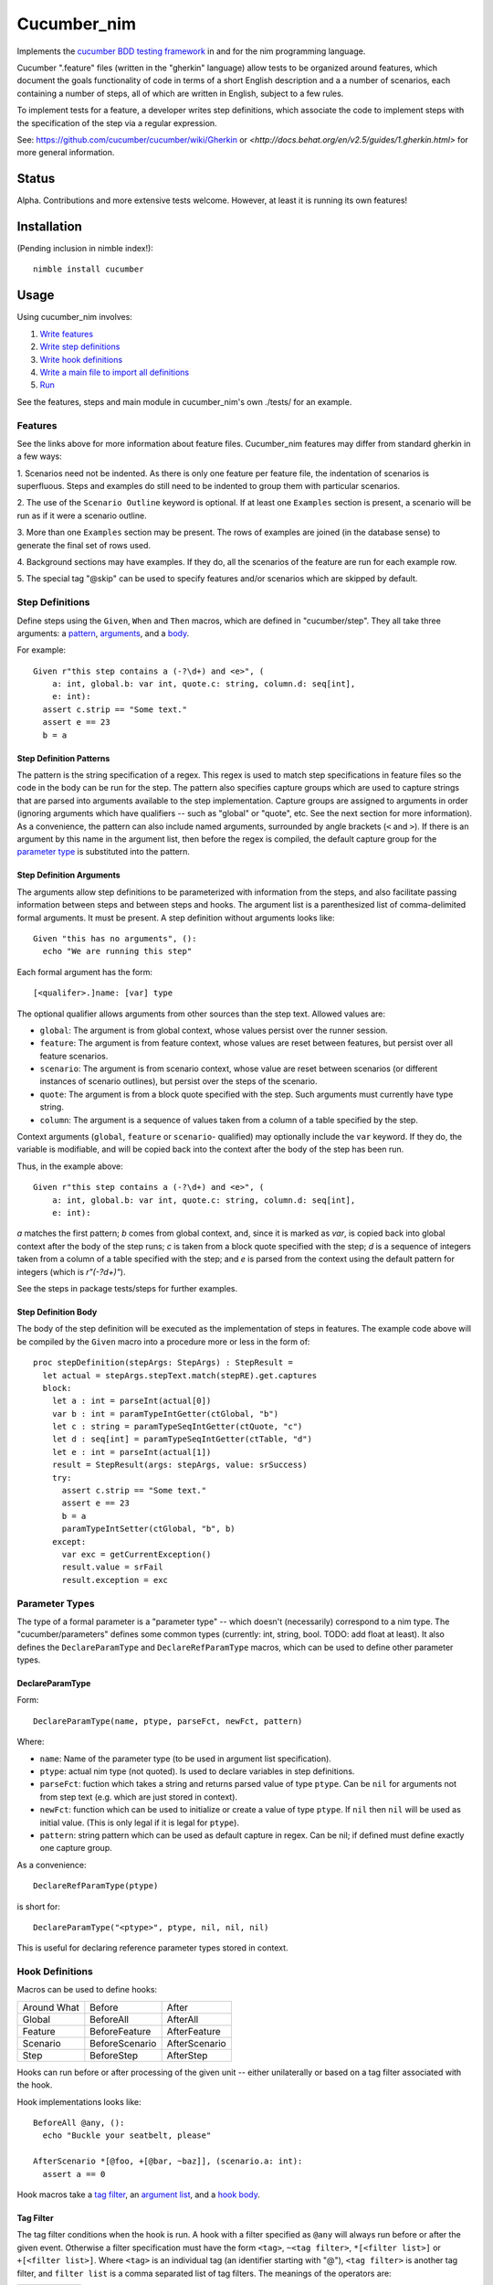 Cucumber_nim
=============

Implements the `cucumber BDD testing framework <https://cucumber.io/docs/reference>`_ in and for the nim programming language.

Cucumber ".feature" files (written in the "gherkin" language) allow tests to
be organized around features, which document the goals functionality of code
in terms of a short English description and a a number of scenarios, each
containing a number of steps, all of which are written in English, subject
to a few rules.

To implement tests for a feature, a developer writes step definitions, which
associate the code to implement steps with the specification of the step
via a regular expression.

See: `<https://github.com/cucumber/cucumber/wiki/Gherkin>`_ or
`<http://docs.behat.org/en/v2.5/guides/1.gherkin.html>` for more 
general information.

Status
------

Alpha. Contributions and more extensive tests welcome. However, at least
it is running its own features!

Installation
------------

(Pending inclusion in nimble index!)::

  nimble install cucumber

Usage
-----

Using cucumber_nim involves:

1. `Write features <#features>`_ 

2. `Write step definitions <#step-definitions>`_

3. `Write hook definitions <#hook-definitions>`_

4. `Write a main file to import all definitions <#main-file>`_

5. `Run <#command-line>`_

See the features, steps and main module in cucumber_nim's own ./tests/
for an example.

.. _features:

Features
~~~~~~~~

See the links above for more information about feature files. Cucumber_nim
features may differ from standard gherkin in a few ways:

1. Scenarios need not be indented. As there is only one feature per
feature file, the indentation of scenarios is superfluous. Steps
and examples do still need to be indented to group them with particular
scenarios.

2. The use of the ``Scenario Outline`` keyword is optional. If at least
one ``Examples`` section is present, a scenario will be run as if it
were a scenario outline.

3. More than one ``Examples`` section may be present. The rows
of examples are joined (in the database sense) to generate the final
set of rows used.

4. Background sections may have examples. If they do, all the scenarios
of the feature are run for each example row.

5. The special tag "@skip" can be used to specify features and/or scenarios
which are skipped by default.

.. _step definitions:

Step Definitions
~~~~~~~~~~~~~~~~

Define steps using the ``Given``, ``When`` and ``Then`` macros, which are
defined in "cucumber/step". They all take three arguments: a 
`pattern <#step-definition-patterns>`_,  
`arguments <#step-definition-arguments>`_, and a 
`body <#step-definition-body>`_.

For example::

  Given r"this step contains a (-?\d+) and <e>", (
      a: int, global.b: var int, quote.c: string, column.d: seq[int],
      e: int):
    assert c.strip == "Some text."
    assert e == 23
    b = a


Step Definition Patterns
........................

The pattern is the string specification of a regex. This regex is used to
match step specifications in feature files so the code in the body can be run
for the step. The pattern also specifies capture groups which are used to
capture strings that are parsed into arguments available to the step
implementation. Capture groups are assigned to arguments in order (ignoring
arguments which have qualifiers -- such as "global" or "quote", etc. See the
next section for more information). As a convenience, the pattern can also
include named arguments, surrounded by angle brackets (``<`` and  ``>``). If
there is an argument by this name in the argument list, then before the regex
is compiled, the default capture group for the 
`parameter type <#parameter-types>`_ is substituted into the pattern.

Step Definition Arguments
.........................

The arguments allow step definitions to be parameterized with information
from the steps, and also facilitate passing information between steps
and between steps and hooks. The argument list is a parenthesized list
of comma-delimited formal arguments. It must be present. A step definition
without arguments looks like::

  Given "this has no arguments", ():
    echo "We are running this step"

Each formal argument has the form::

  [<qualifer>.]name: [var] type

The optional qualifier allows arguments from other sources than the
step text. Allowed values are:

* ``global``: The argument is from global context, whose values persist
  over the runner session.

* ``feature``: The argument is from feature context, whose values are
  reset between features, but persist over all feature scenarios.

* ``scenario``: The argument is from scenario context, whose value are
  reset between scenarios (or different instances of scenario outlines),
  but persist over the steps of the scenario.

* ``quote``: The argument is from a block quote specified with the step.
  Such arguments must currently have type string.

* ``column``: The argument is a sequence of values taken from a column
  of a table specified by the step.

Context arguments (``global``, ``feature`` or ``scenario``- qualified) may
optionally include the ``var`` keyword. If they do, the variable is
modifiable, and will be copied back into the context after the body of the
step has been run.

Thus, in the example above::

  Given r"this step contains a (-?\d+) and <e>", (
      a: int, global.b: var int, quote.c: string, column.d: seq[int],
      e: int):

`a` matches the first pattern; `b` comes from global context, and, since
it is marked as `var`, is copied back into global context after the body
of the step runs; `c` is taken from a block quote specified with the step;
`d` is a sequence of integers taken from a column of a table specified with
the step; and `e` is parsed from the context using the default pattern for
integers (which is `r"(-?\d+)"`).

See the steps in package tests/steps for further examples.

Step Definition Body
....................

The body of the step definition will be executed as the implementation
of steps in features. The example code above will be compiled by the
``Given`` macro into a procedure more or less in the form of::

    proc stepDefinition(stepArgs: StepArgs) : StepResult =
      let actual = stepArgs.stepText.match(stepRE).get.captures
      block:
        let a : int = parseInt(actual[0])
        var b : int = paramTypeIntGetter(ctGlobal, "b")
        let c : string = paramTypeSeqIntGetter(ctQuote, "c")
        let d : seq[int] = paramTypeSeqIntGetter(ctTable, "d")
        let e : int = parseInt(actual[1])
        result = StepResult(args: stepArgs, value: srSuccess)
        try:
          assert c.strip == "Some text."
          assert e == 23
          b = a
          paramTypeIntSetter(ctGlobal, "b", b)
        except:
          var exc = getCurrentException()
          result.value = srFail
          result.exception = exc


Parameter Types
~~~~~~~~~~~~~~~

The type of a formal parameter is a "parameter type" -- which doesn't
(necessarily) correspond to a nim type. The "cucumber/parameters" defines
some common types (currently: int, string, bool. TODO: add float at least).
It also defines the ``DeclareParamType`` and ``DeclareRefParamType`` macros,
which can be used to define other parameter types.

DeclareParamType
................

Form::

  DeclareParamType(name, ptype, parseFct, newFct, pattern)

Where:

* ``name``: Name of the parameter type (to be used in argument list
  specification).
* ``ptype``: actual nim type (not quoted). Is used to declare variables
  in step definitions.
* ``parseFct``: fuction which takes a string and returns parsed value
  of type ``ptype``. Can be ``nil`` for arguments not from step text (e.g.
  which are just stored in context).
* ``newFct``: function which can be used to initialize or create a value 
  of type ``ptype``. If ``nil`` then ``nil`` will be used as initial value.
  (This is only legal if it is legal for ``ptype``).
* ``pattern``: string pattern which can be used as default capture in 
  regex. Can be nil; if defined must define exactly one capture group.


As a convenience::

  DeclareRefParamType(ptype)

is short for::

  DeclareParamType("<ptype>", ptype, nil, nil, nil)

This is useful for declaring reference parameter types stored in context.


.. _hook definitions:

Hook Definitions
~~~~~~~~~~~~~~~~

Macros can be used to define hooks:

===========  ==============  ==============
Around What  Before          After
-----------  --------------  --------------
Global       BeforeAll       AfterAll
Feature      BeforeFeature   AfterFeature
Scenario     BeforeScenario  AfterScenario
Step         BeforeStep      AfterStep
===========  ==============  ==============

Hooks can run before or after processing of the given unit -- either
unilaterally or based on a tag filter associated with the hook.

Hook implementations looks like::

    BeforeAll @any, ():
      echo "Buckle your seatbelt, please"

    AfterScenario *[@foo, +[@bar, ~baz]], (scenario.a: int):
      assert a == 0

Hook macros take a `tag filter`_, an 
`argument list`_, and a `hook body`_.

Tag Filter
..........

The tag filter conditions when the hook is run. A hook with a filter specified
as ``@any`` will always run before or after the given event. Otherwise a
filter specification must have the form ``<tag>``,  ``~<tag filter>``,
``*[<filter list>]`` or ``+[<filter list>]``. Where ``<tag>`` is an individual
tag (an identifier starting with "@"), ``<tag filter>`` is another tag filter,
and ``filter list`` is a comma separated list of tag filters. The meanings of
the operators are:

===== ========
``~`` negation
``*`` and
``+`` or
===== ========

Argument List
.............

The argument list is similar to 
`the step definition argument list <#sd-arguments>`_. However, it can
only specify qualifiers ``global``, ``feature`` or ``scenario``.

Hook Body
.........

The hook body is nim code that can use the arguments, similarly to
a `step definition body`_.

Main File
~~~~~~~~~

The main file gathers together all of the implementations for the nim
compiler. Typically it will just call "cucumber/main.main" to load,
run and report on results. The main runner file in tests/run.nim for
cucumber_nim itself looks like::

  import "../cucumber"
  import "./steps/featureSteps"
  import "./steps/stepDefinitionSteps"
  import "./steps/hookDefinitionSteps"
  import "./steps/dynmodHooks"
  import "./steps/runnerSteps"

  when isMainModule:
    let nfail = main()
    if nfail > 0:
      quit(nfail)


Command Line
~~~~~~~~~~~~

```cucumber/main.main`` parses the command line, taking options and
feature file paths.

If no file paths are included, paths ``./features`` and ``./tests/features``
are searched recursively for ``.feature`` files. If one or more paths are
specified then the given feature files or directories containing feature files
are used instead of the default.

Options include:

* `-v` `--verbosity`: Verbosity of runner and reporter. Currently:

  * `-2`: very quiet: return code is \# of errors

  * `-1`: quiet: lists features run and failing scenarios

  * `0` (default): lists features and scenarios; writes exception info for
  caught exceptions.

  * `1`: logs when features are executing

  * `2`: logs when features and scenarios are executing

  * `3`: logs when features, scenarios and steps are executing

  * `4`: logs when features, scenarios, steps and hooks are executing

  * `5`: logs all of the above, and also lists attempted regex matches
  for steps and tag matches for hooks.

* `-b` `--bail`: stop on first failure or undefined step

* `-t` `--tags`: only run tags matching spec (in format of
  `hook tag filter <#tag-filter>`_). The default is ``~@skip``.

* `-d` `--define`: define a comma-separated list of tags globally.

Debugging Aids
~~~~~~~~~~~~~~

The `steps` module contains `ShowGiven`, `ShowWhen` and `ShowThen`, which
dump the resulting nim code to the console as well as generating 
the step definitions.

Testing -- SECURITY WARNING
---------------------------

**WARNING** Currently, in order to test step and hook definition macros,
tests write source to a temporary file generated by mktemp, compile this
source into a dll and link to it dynamically. This is insecure as attacker
could overwrite either the source, object or dll files. Until a better
method is found (PRs happily accepted!) please use with caution. Automated
testing should be done in a safe environment (e.g. appropriately configured
docker instance).

Run:

    nim c -r --verbosity:0 ./tests/run

or:

    nimble tests

To run tests.


